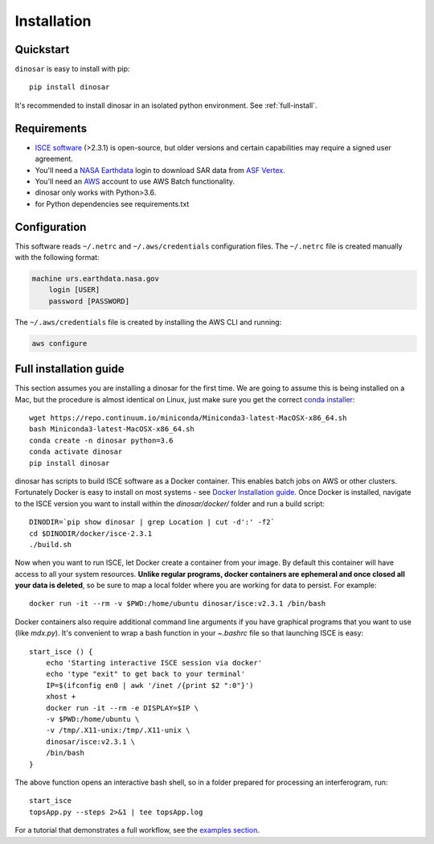 Installation
============


Quickstart
----------

``dinosar`` is easy to install with pip::

  pip install dinosar

It's recommended to install dinosar in an isolated python environment. See :ref:`full-install`.


Requirements
------------

- `ISCE software`_ (>2.3.1) is open-source, but older versions and certain capabilities may require a signed user agreement.
- You'll need a `NASA Earthdata`_ login to download SAR data from `ASF Vertex`_.
- You'll need an AWS_ account to use AWS Batch functionality.
- dinosar only works with Python>3.6.
- for Python dependencies see requirements.txt


.. _configuration:

Configuration
-------------
This software reads ``~/.netrc`` and ``~/.aws/credentials`` configuration files.
The ``~/.netrc`` file is created manually with the following format:

.. code:: bash

    machine urs.earthdata.nasa.gov
        login [USER]
        password [PASSWORD]

The ``~/.aws/credentials`` file is created by installing the AWS CLI and running:

.. code:: bash

    aws configure


.. _full-install:

Full installation guide
-----------------------

This section assumes you are installing a dinosar for the first time. We are going to assume this is being installed on a Mac, but the procedure is almost identical on Linux, just make sure you get the correct `conda installer`_::

    wget https://repo.continuum.io/miniconda/Miniconda3-latest-MacOSX-x86_64.sh
    bash Miniconda3-latest-MacOSX-x86_64.sh
    conda create -n dinosar python=3.6
    conda activate dinosar
    pip install dinosar


dinosar has scripts to build ISCE software as a Docker container. This enables batch jobs on AWS or other clusters. Fortunately Docker is easy to install on most systems - see `Docker Installation guide`_. Once Docker is installed, navigate to the ISCE version you want to install within the `dinosar/docker/` folder and run a build script::

    DINODIR=`pip show dinosar | grep Location | cut -d':' -f2`
    cd $DINODIR/docker/isce-2.3.1
    ./build.sh


Now when you want to run ISCE, let Docker create a container from your image. By default this container will have access to all your system resources. **Unlike regular programs, docker containers are ephemeral and once closed all your data is deleted**, so be sure to map a local folder where you are working for data to persist. For example::

    docker run -it --rm -v $PWD:/home/ubuntu dinosar/isce:v2.3.1 /bin/bash

Docker containers also require additional command line arguments if you have graphical programs that you want to use (like `mdx.py`). It's convenient to wrap a bash function in your `~.bashrc` file so that launching ISCE is easy::

  start_isce () {
      echo 'Starting interactive ISCE session via docker'
      echo 'type "exit" to get back to your terminal'
      IP=$(ifconfig en0 | awk '/inet /{print $2 ":0"}')
      xhost +
      docker run -it --rm -e DISPLAY=$IP \
      -v $PWD:/home/ubuntu \
      -v /tmp/.X11-unix:/tmp/.X11-unix \
      dinosar/isce:v2.3.1 \
      /bin/bash
  }

The above function opens an interactive bash shell, so in a folder prepared for processing an interferogram, run::

    start_isce
    topsApp.py --steps 2>&1 | tee topsApp.log


For a tutorial that demonstrates a full workflow, see the `examples section <./examples>`__.

.. _`conda installer`: https://conda.io/miniconda.html#miniconda
.. _`Docker Installation guide`: https://docs.docker.com/install/
.. _`ISCE software`: https://github.com/isce-framework/isce2
.. _`NASA Earthdata`: https://urs.earthdata.nasa.gov
.. _`ASF Vertex`: https://vertex.daac.asf.alaska.edu
.. _AWS: https://aws.amazon.com
